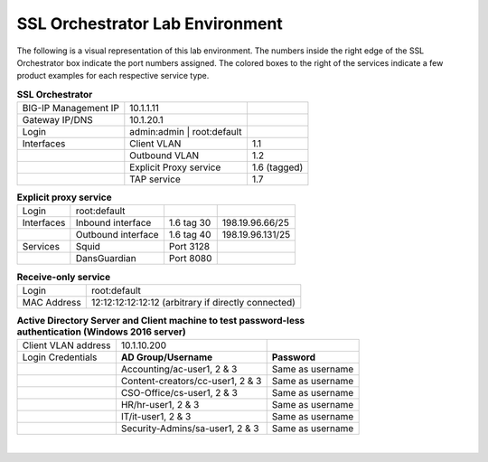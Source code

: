 SSL Orchestrator Lab Environment
================================

The following is a visual representation of this lab
environment. The numbers inside the right edge of the SSL Orchestrator
box indicate the port numbers assigned. The colored boxes to the right
of the services indicate a few product examples for each respective
service type.

.. image:: images/labinfo-2.png
   :align: center

.. list-table:: **SSL Orchestrator**
   :header-rows: 0
   :widths: auto

   * - BIG-IP Management IP
     - 10.1.1.11
     -
   * - Gateway IP/DNS
     - 10.1.20.1
     -
   * - Login
     - admin:admin \| root:default
     -
   * - Interfaces
     - Client VLAN
     - 1.1
   * -
     - Outbound VLAN
     - 1.2
   * -
     - Explicit Proxy service
     - 1.6 (tagged)
   * -
     - TAP service
     - 1.7

.. list-table:: **Explicit proxy service**
   :header-rows: 0
   :widths: auto

   * - Login
     - root:default
     -
     -
   * - Interfaces
     - Inbound interface
     - 1.6 tag 30
     - 198.19.96.66/25
   * -
     - Outbound interface
     - 1.6 tag 40
     - 198.19.96.131/25
   * - Services
     - Squid
     - Port 3128
     -
   * -
     - DansGuardian
     - Port 8080
     -

.. list-table:: **Receive-only service**
   :header-rows: 0
   :widths: auto

   * - Login
     - root:default
   * - MAC Address
     - 12:12:12:12:12:12 (arbitrary if directly connected)

.. list-table:: **Active Directory Server and Client machine to test password-less authentication (Windows 2016 server)**
   :header-rows: 0
   :widths: auto

   * - Client VLAN address
     - 10.1.10.200
     -
   * - Login Credentials
     - **AD Group/Username**
     - **Password**
   * -
     - Accounting/ac-user1, 2 & 3
     - Same as username
   * -
     - Content-creators/cc-user1, 2 & 3
     - Same as username
   * -
     - CSO-Office/cs-user1, 2 & 3
     - Same as username
   * -
     - HR/hr-user1, 2 & 3
     - Same as username
   * -
     - IT/it-user1, 2 & 3
     - Same as username
   * -
     - Security-Admins/sa-user1, 2 & 3
     - Same as username

|
